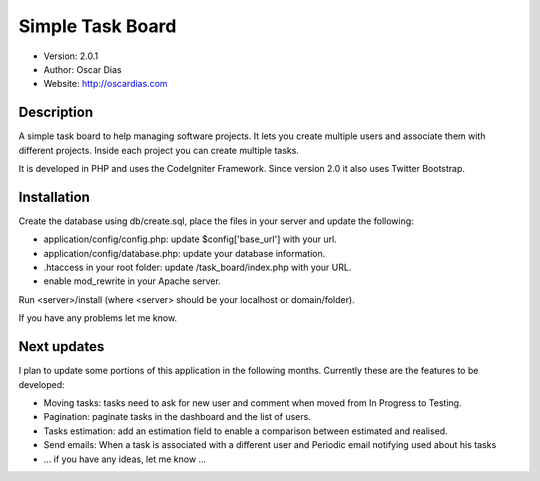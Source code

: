 #################
Simple Task Board
#################

- Version: 2.0.1
- Author: Oscar Dias
- Website: http://oscardias.com

***********
Description
***********

A simple task board to help managing software projects. It lets you create multiple users
and associate them with different projects. Inside each project you can create multiple
tasks.

It is developed in PHP and uses the CodeIgniter Framework. Since version 2.0 it also uses Twitter Bootstrap.

************
Installation
************

Create the database using db/create.sql, place the files in your server and update the following:

- application/config/config.php: update $config['base_url'] with your url.
- application/config/database.php: update your database information.
- .htaccess in your root folder: update /task_board/index.php with your URL.
- enable mod_rewrite in your Apache server.

Run <server>/install (where <server> should be your localhost or domain/folder).

If you have any problems let me know.

************
Next updates
************

I plan to update some portions of this application in the following months. Currently these are the features to be developed:

- Moving tasks: tasks need to ask for new user and comment when moved from In Progress to Testing.
- Pagination: paginate tasks in the dashboard and the list of users.
- Tasks estimation: add an estimation field to enable a comparison between estimated and realised.
- Send emails: When a task is associated with a different user and Periodic email notifying used about his tasks
- ... if you have any ideas, let me know ...